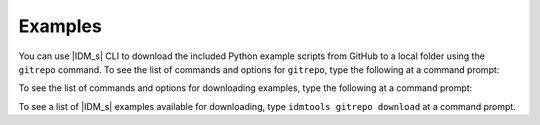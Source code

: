 ========
Examples
========

You can use |IDM_s| CLI to download the included Python example scripts from GitHub to a local folder using the ``gitrepo`` command. To see the list of commands and options for ``gitrepo``, type the following at a command prompt:

.. command-output:: idmtools gitrepo --help

To see the list of commands and options for downloading examples, type the following at a command prompt:

.. command-output:: idmtools gitrepo download --help

To see a list of |IDM_s| examples available for downloading, type ``idmtools gitrepo download`` at a command prompt.
